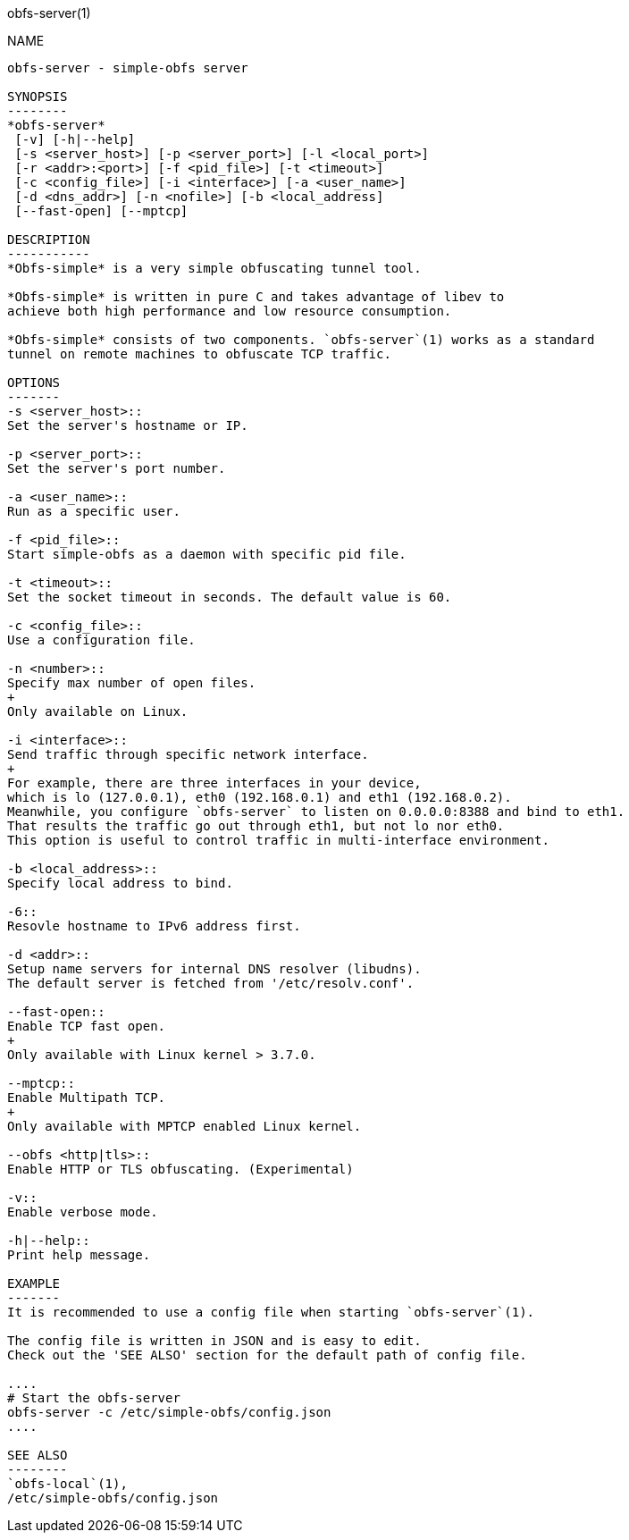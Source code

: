 obfs-server(1)
============

NAME
----
obfs-server - simple-obfs server

SYNOPSIS
--------
*obfs-server*
 [-v] [-h|--help]
 [-s <server_host>] [-p <server_port>] [-l <local_port>]
 [-r <addr>:<port>] [-f <pid_file>] [-t <timeout>]
 [-c <config_file>] [-i <interface>] [-a <user_name>]
 [-d <dns_addr>] [-n <nofile>] [-b <local_address]
 [--fast-open] [--mptcp]

DESCRIPTION
-----------
*Obfs-simple* is a very simple obfuscating tunnel tool.

*Obfs-simple* is written in pure C and takes advantage of libev to
achieve both high performance and low resource consumption.

*Obfs-simple* consists of two components. `obfs-server`(1) works as a standard
tunnel on remote machines to obfuscate TCP traffic.

OPTIONS
-------
-s <server_host>::
Set the server's hostname or IP.

-p <server_port>::
Set the server's port number.

-a <user_name>::
Run as a specific user.

-f <pid_file>::
Start simple-obfs as a daemon with specific pid file.

-t <timeout>::
Set the socket timeout in seconds. The default value is 60.

-c <config_file>::
Use a configuration file.

-n <number>::
Specify max number of open files.
+
Only available on Linux.

-i <interface>::
Send traffic through specific network interface.
+
For example, there are three interfaces in your device,
which is lo (127.0.0.1), eth0 (192.168.0.1) and eth1 (192.168.0.2).
Meanwhile, you configure `obfs-server` to listen on 0.0.0.0:8388 and bind to eth1.
That results the traffic go out through eth1, but not lo nor eth0.
This option is useful to control traffic in multi-interface environment.

-b <local_address>::
Specify local address to bind.

-6::
Resovle hostname to IPv6 address first.

-d <addr>::
Setup name servers for internal DNS resolver (libudns).
The default server is fetched from '/etc/resolv.conf'.

--fast-open::
Enable TCP fast open.
+
Only available with Linux kernel > 3.7.0.

--mptcp::
Enable Multipath TCP.
+
Only available with MPTCP enabled Linux kernel.

--obfs <http|tls>::
Enable HTTP or TLS obfuscating. (Experimental)

-v::
Enable verbose mode.

-h|--help::
Print help message.

EXAMPLE
-------
It is recommended to use a config file when starting `obfs-server`(1).

The config file is written in JSON and is easy to edit.
Check out the 'SEE ALSO' section for the default path of config file.

....
# Start the obfs-server
obfs-server -c /etc/simple-obfs/config.json
....

SEE ALSO
--------
`obfs-local`(1),
/etc/simple-obfs/config.json
